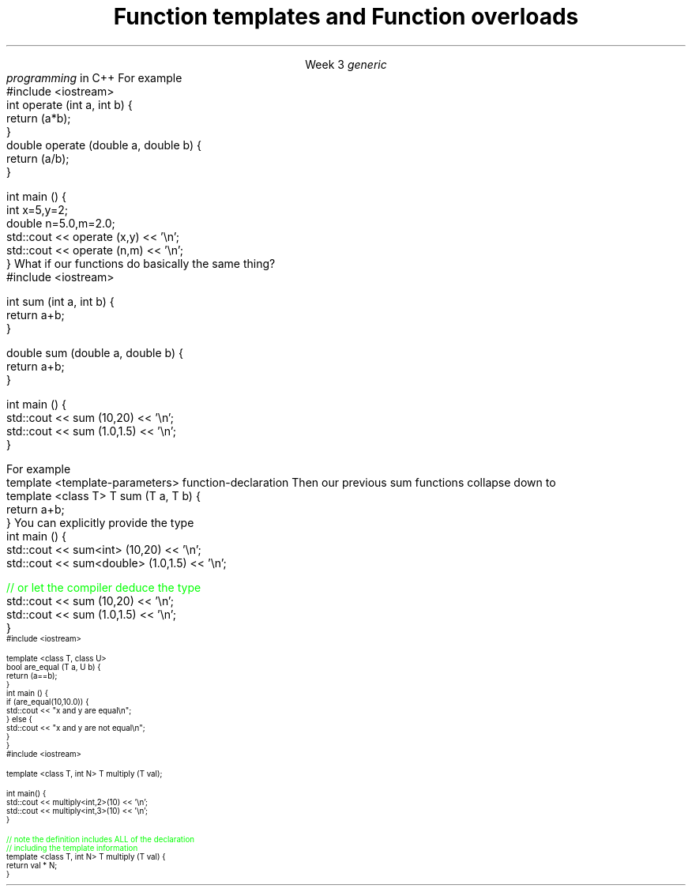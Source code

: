 
.TL
.gcolor blue
Function templates

and

Function overloads
.gcolor
.LP
.ce 1
Week 3
.SS Overview
.IT Generic programming
.IT Function overloads
.IT Function templates
.SS Generic programming
.IT C provides only 1 way to write \fIpolymorphic\fR code
.i1 Pointers
.IT C++ provides more tools for writing reuable, polymorphic code
.IT Today we look at two of them
.i1 Function overloading
.i1 Function templates
.IT These two language features form the basis for 
.I
generic
.br
programming
.R 
in C++
.i1 When we get into classes, we will cover some more
.SS Function overloads
.IT In C++, two different functions can have the same name 
.i1 If their parameters are different 
.i2 Either because they have a different number of parameters, 
.i2 Or their parameters are of a different type. 
.i1s
For example
.CW
  #include <iostream>
  int operate (int a, int b) {
    return (a*b);
  }
  double operate (double a, double b) {
    return (a/b);
  }

  int main () {
    int x=5,y=2;
    double n=5.0,m=2.0;
    std::cout << operate (x,y) << '\\n';
    std::cout << operate (n,m) << '\\n';
  }
.R
.i1e
.IT \fBNOTE:\fR The return type is \fBnot\fR part of the overload
.i1 Two functions in the same namespace that differ only in return type will not compile
.IT This is a huge advantage over C
.i1 Where every function is global
.i1 And every function name must be unique
.IT Example
.i1 7 different functions just for absolute value 
.i2 abs, llabs, fabs, fabsf, etc.
.i1 13 different functions for different types of division operation
.SS Function templates
.IT Overloads help this quite a bit
.IT But there is still duplication to eliminate
.i1s
What if our functions do basically the same thing?
.CW
  #include <iostream>

  int sum (int a, int b) {
    return a+b;
  }

  double sum (double a, double b) {
    return a+b;
  }

  int main () {
    std::cout << sum (10,20) << '\\n';
    std::cout << sum (1.0,1.5) << '\\n';
  }
.R
.i1e
.bp
.IT In C++, we can define a function with a \fIgeneric type\fR
.IT New keyword: \*[c]template\*[r]
.i1 Followed by template parameters in angle brackets <>
.i1s
For example
.CW
  template <template-parameters> function-declaration 
.R
.i1e
.i1s
Then our previous sum functions collapse down to
.CW
  template <class T> T sum (T a, T b) {  
    return a+b;
  }
.R
.i1e
.IT The identifier 'T' is traditional
.i1 But any valid variable name could be used
.SS Using templated functions
.IT Not very different from a non-templated function
.i1s
You can explicitly provide the type
.CW
  int main () {
    std::cout << sum<int> (10,20) << '\\n';
    std::cout << sum<double> (1.0,1.5) << '\\n';

    \m[green]// or let the compiler deduce the type\m[]
    std::cout << sum (10,20) << '\\n';
    std::cout << sum (1.0,1.5) << '\\n';
  }
.R
.i1e
.SS Multiple template parameters
.IT More than just 'T' is possible, of course!
\s-4
.CW
  #include <iostream>

  template <class T, class U>
  bool are_equal (T a, U b) {
    return (a==b);
  }
  int main () {
    if (are_equal(10,10.0)) {
      std::cout << "x and y are equal\\n";
    } else {
      std::cout << "x and y are not equal\\n";
    }
  }
.R
\s+4
.SS Non-type template parameters
.IT Not every template parameter has to be a class or a typedef
\s-4
.CW
  #include <iostream>

  template <class T, int N> T multiply (T val);

  int main() {
    std::cout << multiply<int,2>(10) << '\\n';
    std::cout << multiply<int,3>(10) << '\\n';
  }

  \m[green]// note the definition includes ALL of the declaration
  // including the template information \m[]
  template <class T, int N> T multiply (T val) {
    return val * N;
  }
.R
\s-4

.SS Summary
.IT Templates and overloads are the basis for writing generic functions
.IT Valid overloads require different parameter lists
.IT New keyword: \*[c]template\*[r]
.IT Template type can be used like any other type
.i1 Return value
.i1 Type of local variable
.i1 Argument to another function
.IT Non-template arguments behave like function parameters

